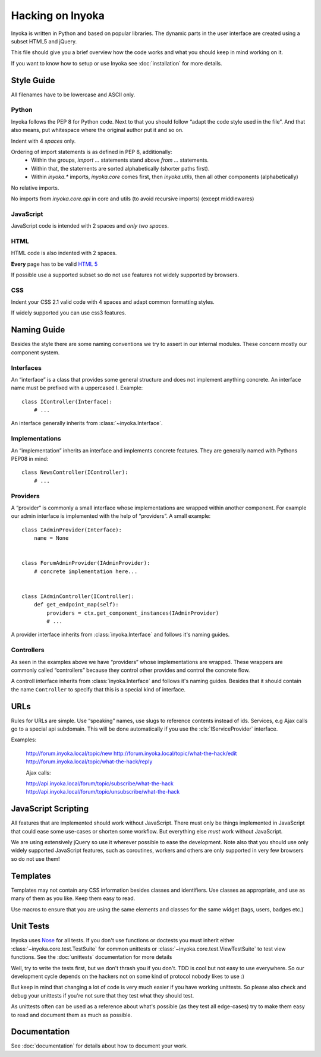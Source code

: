 =================
Hacking on Inyoka
=================

Inyoka is written in Python and based on popular libraries.  The dynamic parts
in the user interface are created using a subset HTML5 and jQuery.

This file should give you a brief overview how the code works and what
you should keep in mind working on it.

.. note: This file is work in progress.  Adapt it whenever you think
         some urgent things needs to be written down so that other developers can use
         them.  But try to keep it simple so that it's easy and fast to read.

If you want to know how to setup or use Inyoka see :doc:`installation` for more details.


Style Guide
~~~~~~~~~~~

All filenames have to be lowercase and ASCII only.

Python
------

Inyoka follows the PEP 8 for Python code.  Next to that you should follow
“adapt the code style used in the file”.  And that also means, put
whitespace where the original author put it and so on.

Indent with 4 *spaces* only.

Ordering of import statements is as defined in PEP 8, additionally:
 - Within the groups, `import …` statements stand above `from …` statements.
 - Within that, the statements are sorted alphabetically (shorter paths first).
 - Within `inyoka.*` imports, `inyoka.core` comes first, then `inyoka.utils`,
   then all other components (alphabetically)

No relative imports.

No imports from `inyoka.core.api` in core and utils (to avoid recursive imports)
(except middlewares)

JavaScript
----------

JavaScript code is intended with 2 spaces and *only two spaces*.

HTML
----

HTML code is also indented with 2 spaces.

**Every** page has to be valid `HTML 5 <http://www.whatwg.org/html5>`_

If possible use a supported subset so do not use features not widely supported
by browsers.

CSS
---

Indent your CSS 2.1 valid code with 4 spaces and adapt common formatting
styles.

If widely supported you can use css3 features.


Naming Guide
~~~~~~~~~~~~

Besides the style there are some naming conventions we try to assert in our
internal modules.  These concern mostly our component system.

Interfaces
----------

An “interface” is a class that provides some general structure and does not
implement anything concrete.  An interface name must be prefixed with a
uppercased I.  Example::

    class IController(Interface):
        # ...

An interface generally inherits from :class:`~inyoka.Interface`.

Implementations
---------------

An “implementation” inherits an interface and implements concrete features.
They are generally named with Pythons PEP08 in mind::

    class NewsController(IController):
        # ...

Providers
----------

A “provider“ is commonly a small interface whose implementations are wrapped 
within another component.  For example our admin interface is implemented with
the help of “providers”.  A small example::

    class IAdminProvider(Interface):
        name = None


    class ForumAdminProvider(IAdminProvider):
        # concrete implementation here...


    class IAdminController(IController):
        def get_endpoint_map(self):
            providers = ctx.get_component_instances(IAdminProvider)
            # ...

A provider interface inherits from :class:`inyoka.Interface` and follows it's
naming guides.

Controllers
-----------

As seen in the examples above we have “providers” whose implementations
are wrapped.  These wrappers are commonly called “controllers” because they
control other provides and control the concrete flow.

A controll interface inherits from :class:`inyoka.Interface` and follows it's
naming guides.  Besides that it should contain the name ``Controller`` to
specify that this is a special kind of interface.


URLs
~~~~

Rules for URLs are simple.  Use “speaking” names, use slugs to reference
contents instead of ids.  Services, e.g Ajax calls go to a special api
subdomain.  This will be done automatically if you use the
:cls:`IServiceProvider` interface.

Examples:

    http://forum.inyoka.local/topic/new
    http://forum.inyoka.local/topic/what-the-hack/edit
    http://forum.inyoka.local/topic/what-the-hack/reply

    Ajax calls:

    http://api.inyoka.local/forum/topic/subscribe/what-the-hack
    http://api.inyoka.local/forum/topic/unsubscribe/what-the-hack


JavaScript Scripting
~~~~~~~~~~~~~~~~~~~~

All features that are implemented should work without JavaScript.
There must only be things implemented in JavaScript that could ease
some use-cases or shorten some workflow.  But everything else *must* work
without JavaScript.

We are using extensively jQuery so use it wherever possible to ease the
development.  Note also that you should use only widely supported JavaScript
features, such as coroutines, workers and others are only supported in very
few browsers so do not use them!


Templates
~~~~~~~~~

Templates may not contain any CSS information besides classes and identifiers.
Use classes as appropriate, and use as many of them as you like.
Keep them easy to read.

Use macros to ensure that you are using the same elements and
classes for the same widget (tags, users, badges etc.)


Unit Tests
~~~~~~~~~~

Inyoka uses `Nose <http://somethingaboutorange.com/mrl/projects/nose/>`_ for all
tests.  If you don't use functions or doctests you must inherit either
:class:`~inyoka.core.test.TestSuite` for common unittests or
:class:`~inyoka.core.test.ViewTestSuite` to test view functions.  See the 
:doc:`unittests` documentation for more details

Well, try to write the tests first, but we don't thrash you if you don't.
TDD is cool but not easy to use everywhere.  So our development cycle depends
on the hackers not on some kind of protocol nobody likes to use :)

But keep in mind that changing a lot of code is very much easier if you have
working unittests.  So please also check and debug your unittests if you're
not sure that they test what they should test.

As unittests often can be used as a reference about what's possible (as they
test all edge-cases) try to make them easy to read and document them as much
as possible.


Documentation
~~~~~~~~~~~~~

See :doc:`documentation` for details about how to document your work.
